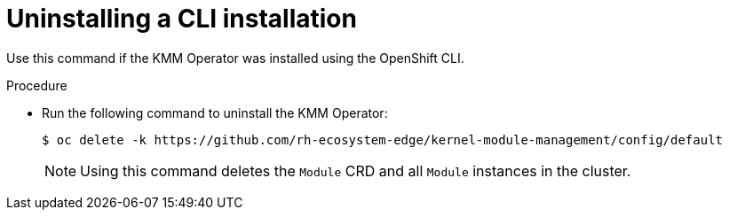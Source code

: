 // * hardware_enablement/kmm-kernel-module-management.adoc

:_mod-docs-content-type: PROCEDURE
[id="kmm-uninstalling-kmmo-cli_{context}"]
= Uninstalling a CLI installation

Use this command if the KMM Operator was installed using the OpenShift CLI.

.Procedure

* Run the following command to uninstall the KMM Operator:
+
[source,terminal]
----
$ oc delete -k https://github.com/rh-ecosystem-edge/kernel-module-management/config/default
----
+
[NOTE]
====
Using this command deletes the ``Module`` CRD and all ``Module`` instances in the cluster.
====
